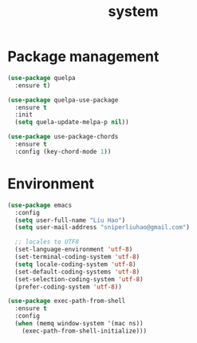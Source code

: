 #+title: system

* Package management

#+begin_src emacs-lisp
(use-package quelpa
  :ensure t)

(use-package quelpa-use-package
  :ensure t
  :init
  (setq quela-update-melpa-p nil))

(use-package use-package-chords
  :ensure t
  :config (key-chord-mode 1))
#+end_src

* Environment

#+begin_src emacs-lisp
(use-package emacs
  :config
  (setq user-full-name "Liu Hao")
  (setq user-mail-address "sniperliuhao@gmail.com")

  ;; locales to UTF8
  (set-language-environment 'utf-8)
  (set-terminal-coding-system 'utf-8)
  (setq locale-coding-system 'utf-8)
  (set-default-coding-systems 'utf-8)
  (set-selection-coding-system 'utf-8)
  (prefer-coding-system 'utf-8))

(use-package exec-path-from-shell
  :ensure t
  :config
  (when (memq window-system '(mac ns))
    (exec-path-from-shell-initialize)))
#+end_src
